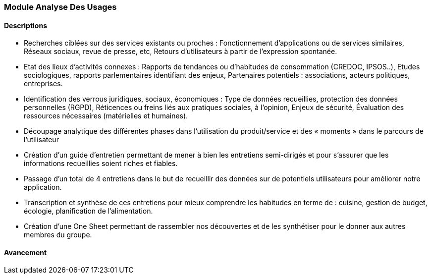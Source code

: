 === Module Analyse Des Usages

==== Descriptions

- Recherches ciblées sur des services existants ou proches :
   Fonctionnement d’applications ou de services similaires,
   Réseaux sociaux, revue de presse, etc,
   Retours d’utilisateurs à partir de l’expression spontanée.
- Etat des lieux d’activités connexes :
   Rapports de tendances ou d’habitudes de consommation (CREDOC, IPSOS..),
   Etudes sociologiques, rapports parlementaires identifiant des enjeux,
   Partenaires potentiels : associations, acteurs politiques, entreprises.
- Identification des verrous juridiques, sociaux, économiques :
   Type de données recueillies, protection des données personnelles (RGPD),
   Réticences ou freins liés aux pratiques sociales, à l’opinion,
   Enjeux de sécurité,
   Évaluation des ressources nécessaires (matérielles et humaines).
- Découpage analytique des différentes phases dans
l’utilisation du produit/service et des « moments » dans le
parcours de l’utilisateur
- Création d'un guide d'entretien permettant de mener à bien les entretiens semi-dirigés et pour s'assurer
que les informations recueillies soient riches et fiables.
- Passage d'un total de 4 entretiens dans le but de recueillir des données sur de potentiels utilisateurs pour améliorer notre application.
- Transcription et synthèse de ces entretiens pour mieux comprendre les habitudes en terme de : cuisine, gestion de budget, écologie, planification de l'alimentation.
- Création d'une One Sheet permettant de rassembler nos découvertes et de les synthétiser pour le donner aux autres membres du groupe.

==== Avancement

